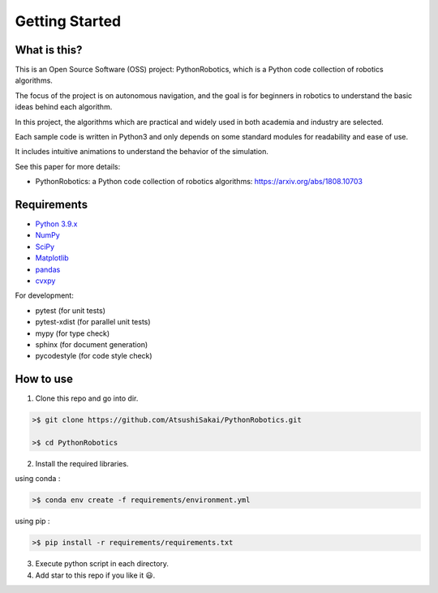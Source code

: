 .. _`getting started`:

Getting Started
===============

What is this?
-------------

This is an Open Source Software (OSS) project: PythonRobotics, which is a Python code collection of robotics algorithms.

The focus of the project is on autonomous navigation, and the goal is for beginners in robotics to understand the basic ideas behind each algorithm.

In this project, the algorithms which are practical and widely used in both academia and industry are selected.

Each sample code is written in Python3 and only depends on some standard modules for readability and ease of use. 

It includes intuitive animations to understand the behavior of the simulation.


See this paper for more details:

- PythonRobotics: a Python code collection of robotics algorithms: https://arxiv.org/abs/1808.10703

.. _`Requirements`:

Requirements
-------------

-  `Python 3.9.x`_
-  `NumPy`_
-  `SciPy`_
-  `Matplotlib`_
-  `pandas`_
-  `cvxpy`_

For development:

-  pytest (for unit tests)
-  pytest-xdist (for parallel unit tests)
-  mypy (for type check)
-  sphinx (for document generation)
-  pycodestyle (for code style check)

.. _`Python 3.9.x`: https://www.python.org/
.. _`NumPy`: https://numpy.org/
.. _`SciPy`: https://scipy.org/
.. _`Matplotlib`: https://matplotlib.org/
.. _`pandas`: https://pandas.pydata.org/
.. _`cvxpy`: https://www.cvxpy.org/


How to use
----------

1. Clone this repo and go into dir.

.. code-block::

    >$ git clone https://github.com/AtsushiSakai/PythonRobotics.git

    >$ cd PythonRobotics


2. Install the required libraries.

using conda :

.. code-block::

    >$ conda env create -f requirements/environment.yml

using pip :

.. code-block::

    >$ pip install -r requirements/requirements.txt


3. Execute python script in each directory.

4. Add star to this repo if you like it 😃.

